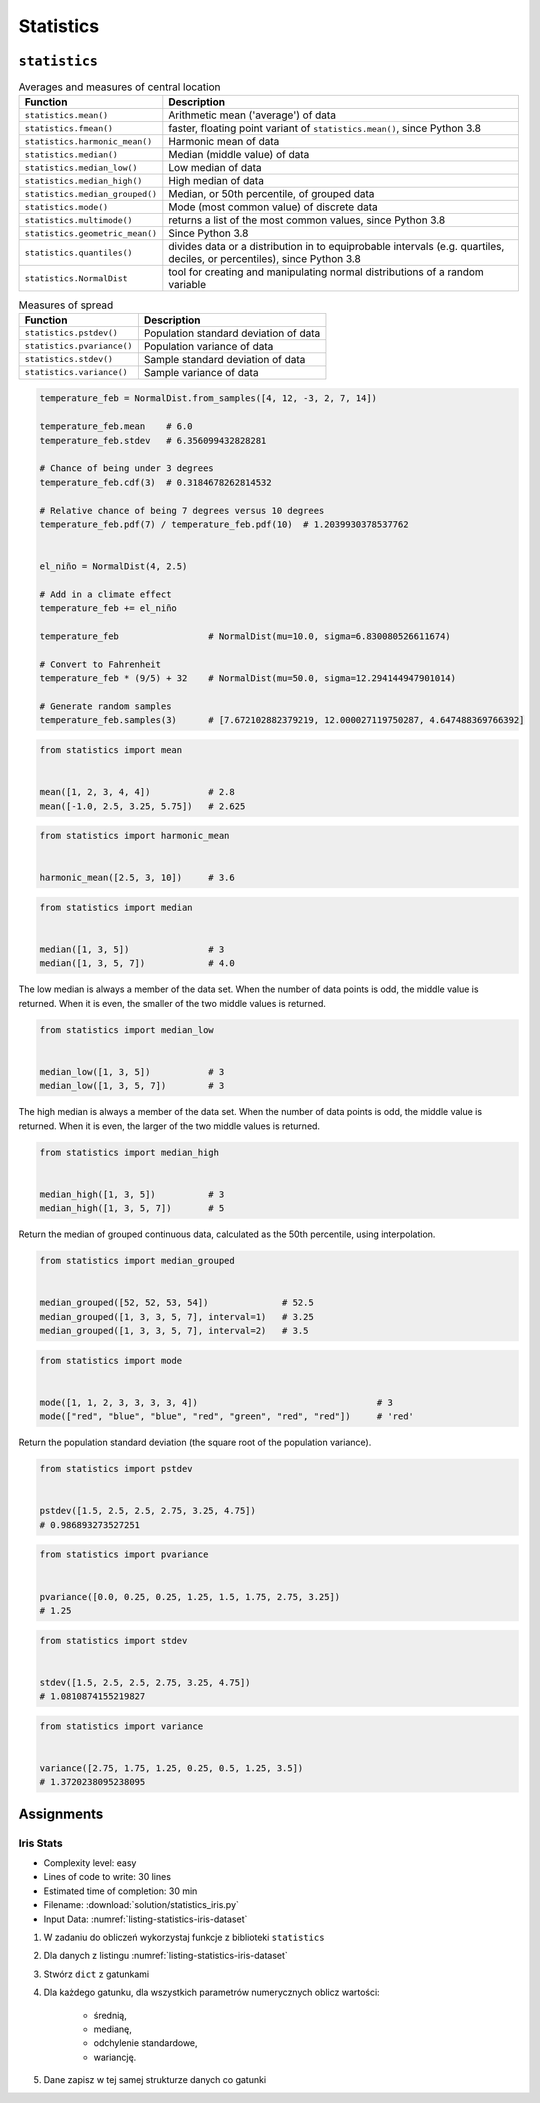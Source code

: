 **********
Statistics
**********


``statistics``
==============
.. csv-table:: Averages and measures of central location
    :header-rows: 1

    "Function", "Description"
    "``statistics.mean()``", "Arithmetic mean ('average') of data"
    "``statistics.fmean()``", "faster, floating point variant of ``statistics.mean()``, since Python 3.8"
    "``statistics.harmonic_mean()``", "Harmonic mean of data"
    "``statistics.median()``", "Median (middle value) of data"
    "``statistics.median_low()``", "Low median of data"
    "``statistics.median_high()``", "High median of data"
    "``statistics.median_grouped()``", "Median, or 50th percentile, of grouped data"
    "``statistics.mode()``", "Mode (most common value) of discrete data"
    "``statistics.multimode()``", "returns a list of the most common values, since Python 3.8"
    "``statistics.geometric_mean()``", "Since Python 3.8"
    "``statistics.quantiles()``", "divides data or a distribution in to equiprobable intervals (e.g. quartiles, deciles, or percentiles), since Python 3.8"
    "``statistics.NormalDist``", "tool for creating and manipulating normal distributions of a random variable"

.. csv-table:: Measures of spread
    :header-rows: 1

    "Function", "Description"
    "``statistics.pstdev()``", "Population standard deviation of data"
    "``statistics.pvariance()``", "Population variance of data"
    "``statistics.stdev()``", "Sample standard deviation of data"
    "``statistics.variance()``", "Sample variance of data"

.. code-block:: python

    temperature_feb = NormalDist.from_samples([4, 12, -3, 2, 7, 14])

    temperature_feb.mean    # 6.0
    temperature_feb.stdev   # 6.356099432828281

    # Chance of being under 3 degrees
    temperature_feb.cdf(3)  # 0.3184678262814532

    # Relative chance of being 7 degrees versus 10 degrees
    temperature_feb.pdf(7) / temperature_feb.pdf(10)  # 1.2039930378537762


    el_niño = NormalDist(4, 2.5)

    # Add in a climate effect
    temperature_feb += el_niño

    temperature_feb                 # NormalDist(mu=10.0, sigma=6.830080526611674)

    # Convert to Fahrenheit
    temperature_feb * (9/5) + 32    # NormalDist(mu=50.0, sigma=12.294144947901014)

    # Generate random samples
    temperature_feb.samples(3)      # [7.672102882379219, 12.000027119750287, 4.647488369766392]

.. code-block:: python

    from statistics import mean


    mean([1, 2, 3, 4, 4])           # 2.8
    mean([-1.0, 2.5, 3.25, 5.75])   # 2.625

.. code-block:: python

    from statistics import harmonic_mean


    harmonic_mean([2.5, 3, 10])     # 3.6

.. code-block:: python

    from statistics import median


    median([1, 3, 5])               # 3
    median([1, 3, 5, 7])            # 4.0

The low median is always a member of the data set. When the number of data points is odd, the middle value is returned. When it is even, the smaller of the two middle values is returned.

.. code-block:: python

    from statistics import median_low


    median_low([1, 3, 5])           # 3
    median_low([1, 3, 5, 7])        # 3

The high median is always a member of the data set. When the number of data points is odd, the middle value is returned. When it is even, the larger of the two middle values is returned.

.. code-block:: python

    from statistics import median_high


    median_high([1, 3, 5])          # 3
    median_high([1, 3, 5, 7])       # 5

Return the median of grouped continuous data, calculated as the 50th percentile, using interpolation.

.. code-block:: python

    from statistics import median_grouped


    median_grouped([52, 52, 53, 54])              # 52.5
    median_grouped([1, 3, 3, 5, 7], interval=1)   # 3.25
    median_grouped([1, 3, 3, 5, 7], interval=2)   # 3.5

.. code-block:: python

    from statistics import mode


    mode([1, 1, 2, 3, 3, 3, 3, 4])                                  # 3
    mode(["red", "blue", "blue", "red", "green", "red", "red"])     # 'red'

Return the population standard deviation (the square root of the population variance).

.. code-block:: python

    from statistics import pstdev


    pstdev([1.5, 2.5, 2.5, 2.75, 3.25, 4.75])
    # 0.986893273527251

.. code-block:: python

    from statistics import pvariance


    pvariance([0.0, 0.25, 0.25, 1.25, 1.5, 1.75, 2.75, 3.25])
    # 1.25

.. code-block:: python

    from statistics import stdev


    stdev([1.5, 2.5, 2.5, 2.75, 3.25, 4.75])
    # 1.0810874155219827

.. code-block:: python

    from statistics import variance


    variance([2.75, 1.75, 1.25, 0.25, 0.5, 1.25, 3.5])
    # 1.3720238095238095

Assignments
===========

Iris Stats
----------
* Complexity level: easy
* Lines of code to write: 30 lines
* Estimated time of completion: 30 min
* Filename: :download:`solution/statistics_iris.py`
* Input Data: :numref:`listing-statistics-iris-dataset`

.. code-block:: python
    :name: listing-statistics-iris-dataset
    :caption: Iris sample dataset

    DATA = [
        ('Sepal length', 'Sepal width', 'Petal length', 'Petal width', 'Species'),
        (5.8, 2.7, 5.1, 1.9, 'virginica'),
        (5.1, 3.5, 1.4, 0.2, 'setosa'),
        (5.7, 2.8, 4.1, 1.3, 'versicolor'),
        (6.3, 2.9, 5.6, 1.8, 'virginica'),
        (6.4, 3.2, 4.5, 1.5, 'versicolor'),
        (4.7, 3.2, 1.3, 0.2, 'setosa'),
        (7.0, 3.2, 4.7, 1.4, 'versicolor'),
        (7.6, 3.0, 6.6, 2.1, 'virginica'),
        (4.9, 3.0, 1.4, 0.2, 'setosa'),
        (4.9, 2.5, 4.5, 1.7, 'virginica'),
        (7.1, 3.0, 5.9, 2.1, 'virginica'),
        (4.6, 3.4, 1.4, 0.3, 'setosa'),
        (5.4, 3.9, 1.7, 0.4, 'setosa'),
        (5.7, 2.8, 4.5, 1.3, 'versicolor'),
        (5.0, 3.6, 1.4, 0.3, 'setosa'),
        (5.5, 2.3, 4.0, 1.3, 'versicolor'),
        (6.5, 3.0, 5.8, 2.2, 'virginica'),
        (6.5, 2.8, 4.6, 1.5, 'versicolor'),
        (6.3, 3.3, 6.0, 2.5, 'virginica'),
        (6.9, 3.1, 4.9, 1.5, 'versicolor'),
        (4.6, 3.1, 1.5, 0.2, 'setosa'),
    ]

#. W zadaniu do obliczeń wykorzystaj funkcje z biblioteki ``statistics``
#. Dla danych z listingu :numref:`listing-statistics-iris-dataset`
#. Stwórz ``dict`` z gatunkami
#. Dla każdego gatunku, dla wszystkich parametrów numerycznych oblicz wartości:

        - średnią,
        - medianę,
        - odchylenie standardowe,
        - wariancję.

#. Dane zapisz w tej samej strukturze danych co gatunki
